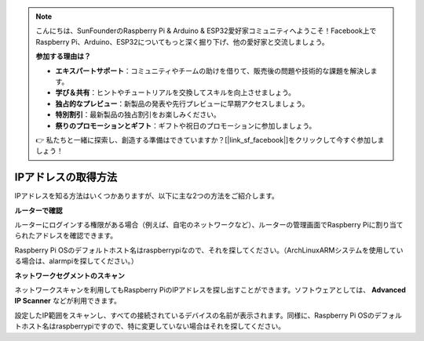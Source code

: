 .. note::

    こんにちは、SunFounderのRaspberry Pi & Arduino & ESP32愛好家コミュニティへようこそ！Facebook上でRaspberry Pi、Arduino、ESP32についてもっと深く掘り下げ、他の愛好家と交流しましょう。

    **参加する理由は？**

    - **エキスパートサポート**：コミュニティやチームの助けを借りて、販売後の問題や技術的な課題を解決します。
    - **学び＆共有**：ヒントやチュートリアルを交換してスキルを向上させましょう。
    - **独占的なプレビュー**：新製品の発表や先行プレビューに早期アクセスしましょう。
    - **特別割引**：最新製品の独占割引をお楽しみください。
    - **祭りのプロモーションとギフト**：ギフトや祝日のプロモーションに参加しましょう。

    👉 私たちと一緒に探索し、創造する準備はできていますか？[|link_sf_facebook|]をクリックして今すぐ参加しましょう！

.. _get_ip:

IPアドレスの取得方法
=========================

IPアドレスを知る方法はいくつかありますが、以下に主な2つの方法をご紹介します。

**ルーターで確認**

ルーターにログインする権限がある場合（例えば、自宅のネットワークなど）、ルーターの管理画面でRaspberry Piに割り当てられたアドレスを確認できます。

Raspberry Pi OSのデフォルトホスト名はraspberrypiなので、それを探してください。（ArchLinuxARMシステムを使用している場合は、alarmpiを探してください。）

**ネットワークセグメントのスキャン**

ネットワークスキャンを利用してもRaspberry PiのIPアドレスを探し出すことができます。ソフトウェアとしては、 **Advanced IP Scanner** などが利用できます。

設定したIP範囲をスキャンし、すべての接続されているデバイスの名前が表示されます。同様に、Raspberry Pi OSのデフォルトホスト名はraspberrypiですので、特に変更していない場合はそれを探してください。


